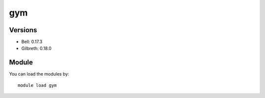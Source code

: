 .. _backbone-label:

gym
==============================

Versions
~~~~~~~~
- Bell: 0.17.3
- Gilbreth: 0.18.0

Module
~~~~~~~~
You can load the modules by::

    module load gym

